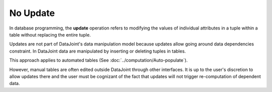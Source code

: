 No Update
=========

In database programming, the **update** operation refers to modifying the values of individual attributes in a tuple within a table without replacing the entire tuple.  

Updates are not part of DataJoint's data manipulation model because updates allow going around data dependencies constraint.  In DataJoint data are manipulated by inserting or deleting tuples in tables.

This approach applies to automated tables (See :doc:`../computation/Auto-populate`).

However, manual tables are often edited outside DataJoint through other interfaces.  It is up to the user's discretion to allow updates there and the user must be cognizant of the fact that updates will not trigger re-computation of dependent data.
